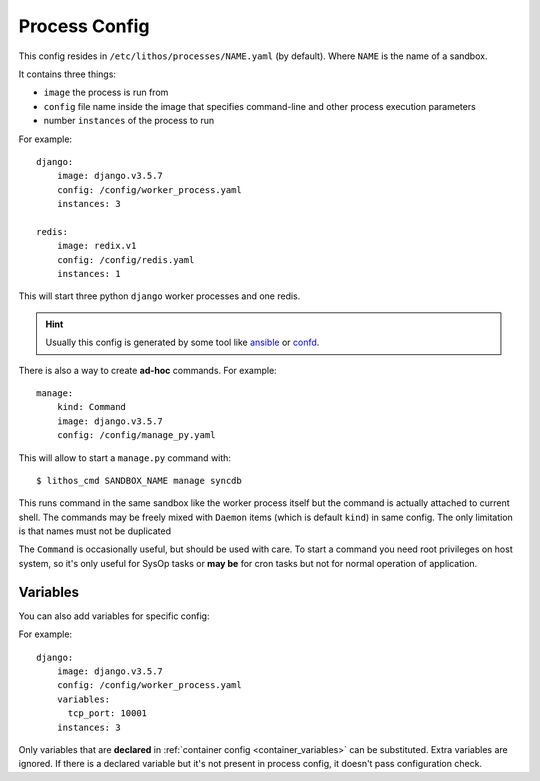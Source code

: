 .. highlight:: yaml

.. _process_config:

==============
Process Config
==============


This config resides in ``/etc/lithos/processes/NAME.yaml`` (by default).
Where ``NAME`` is the name of a sandbox.

It contains three things:

* ``image`` the process is run from
* ``config`` file name inside the image that specifies command-line and other
  process execution parameters
* number ``instances`` of the process to run

For example::

    django:
        image: django.v3.5.7
        config: /config/worker_process.yaml
        instances: 3

    redis:
        image: redix.v1
        config: /config/redis.yaml
        instances: 1

This will start three python ``django`` worker processes and one redis.

.. hint:: Usually this config is generated by some tool like ansible_ or
   confd_.

There is also a way to create **ad-hoc** commands. For example::

    manage:
        kind: Command
        image: django.v3.5.7
        config: /config/manage_py.yaml

This will allow to start a ``manage.py`` command with::

    $ lithos_cmd SANDBOX_NAME manage syncdb

This runs command in the same sandbox like the worker process itself but
the command is actually attached to current shell. The commands may be freely
mixed with ``Daemon`` items (which is default ``kind``) in same config. The
only limitation is that names must not be duplicated

The ``Command`` is occasionally useful, but should be used with care. To start
a command you need root privileges on host system, so it's only useful for
SysOp tasks or **may be** for cron tasks but not for normal operation of
application.

.. _process_variables:

Variables
=========

You can also add variables for specific config:

For example::

    django:
        image: django.v3.5.7
        config: /config/worker_process.yaml
        variables:
          tcp_port: 10001
        instances: 3

Only variables that are **declared** in :ref:`container config
<container_variables>` can be substituted. Extra variables are ignored. If
there is a declared variable but it's not present in process config, it doesn't
pass configuration check.

.. _ansible: http://www.ansible.com/
.. _confd: https://github.com/kelseyhightower/confd
